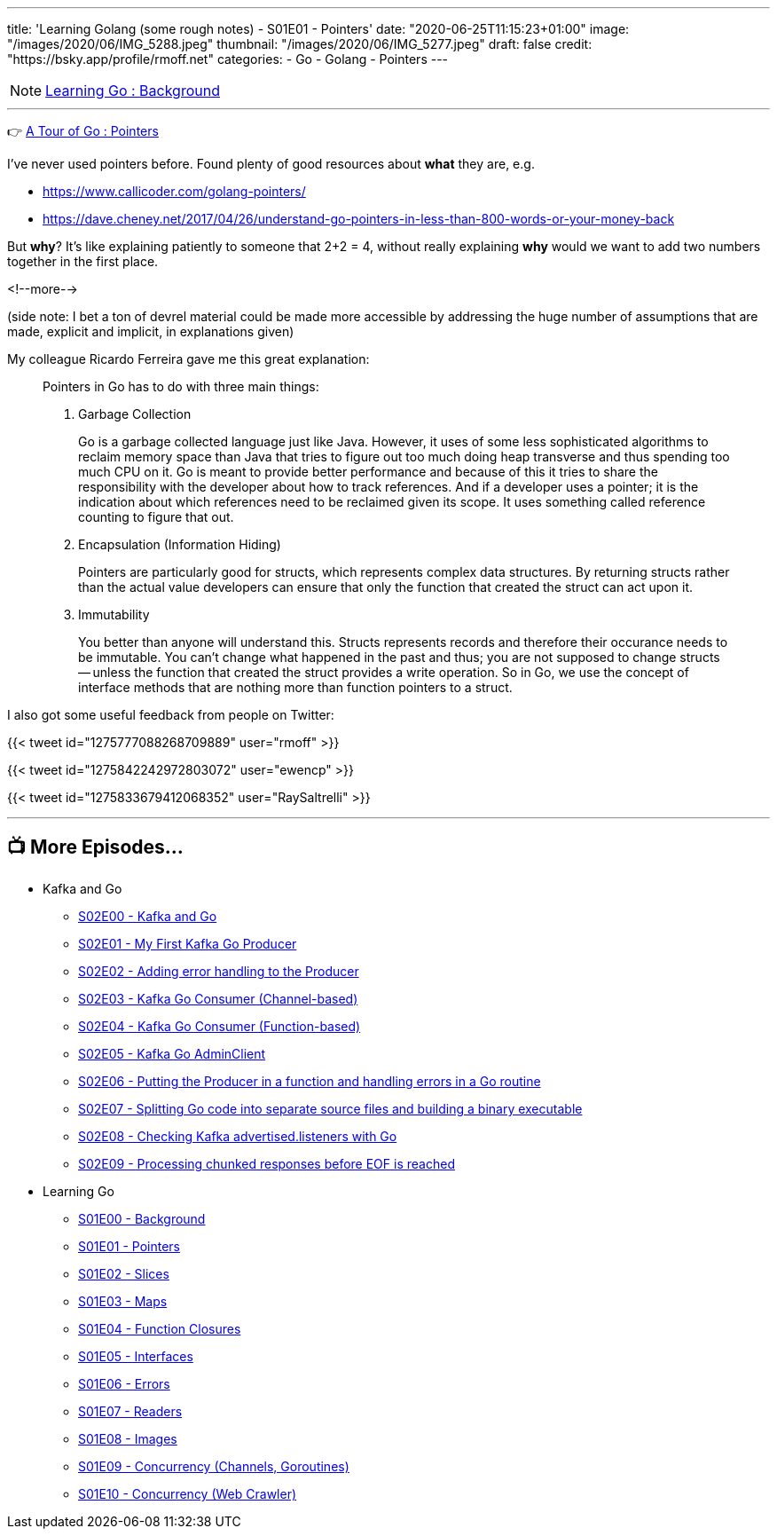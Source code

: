 ---
title: 'Learning Golang (some rough notes) - S01E01 - Pointers'
date: "2020-06-25T11:15:23+01:00"
image: "/images/2020/06/IMG_5288.jpeg"
thumbnail: "/images/2020/06/IMG_5277.jpeg"
draft: false
credit: "https://bsky.app/profile/rmoff.net"
categories:
- Go
- Golang
- Pointers
---

NOTE: link:/2020/06/25/learning-golang-some-rough-notes-s01e00/[Learning Go : Background]

'''

👉 https://tour.golang.org/moretypes/1[A Tour of Go : Pointers]

I've never used pointers before. Found plenty of good resources about *what* they are, e.g. 

* https://www.callicoder.com/golang-pointers/
* https://dave.cheney.net/2017/04/26/understand-go-pointers-in-less-than-800-words-or-your-money-back

But *why*? It's like explaining patiently to someone that 2+2 = 4, without really explaining *why* would we want to add two numbers together in the first place. 

<!--more-->

(side note: I bet a ton of devrel material could be made more accessible by addressing the huge number of assumptions that are made, explicit and implicit, in explanations given)

My colleague Ricardo Ferreira gave me this great explanation: 

[quote]
____
Pointers in Go has to do with three main things:

1. Garbage Collection
+
Go is a garbage collected language just like Java. However, it uses of some less sophisticated algorithms to reclaim memory space than Java that tries to figure out too much doing heap transverse and thus spending too much CPU on it. Go is meant to provide better performance and because of this it tries to share the responsibility with the developer about how to track references. And if a developer uses a pointer; it is the indication about which references need to be reclaimed given its scope. It uses something called reference counting to figure that out.

2. Encapsulation (Information Hiding)
+
Pointers are particularly good for structs, which represents complex data structures. By returning structs rather than the actual value developers can ensure that only the function that created the struct can act upon it.

3. Immutability
+
You better than anyone will understand this. Structs represents records and therefore their occurance needs to be immutable. You can't change what happened in the past and thus; you are not supposed to change structs -- unless the function that created the struct provides a write operation. So in Go, we use the concept of interface methods that are nothing more than function pointers to a struct.
____



I also got some useful feedback from people on Twitter: 

{{< tweet id="1275777088268709889" user="rmoff" >}}

{{< tweet id="1275842242972803072" user="ewencp" >}}

{{< tweet id="1275833679412068352" user="RaySaltrelli" >}}

'''
== 📺 More Episodes…

* Kafka and Go
** link:/2020/07/08/learning-golang-some-rough-notes-s02e00-kafka-and-go/[S02E00 - Kafka and Go]
** link:/2020/07/08/learning-golang-some-rough-notes-s02e01-my-first-kafka-go-producer/[S02E01 - My First Kafka Go Producer]
** link:/2020/07/10/learning-golang-some-rough-notes-s02e02-adding-error-handling-to-the-producer/[S02E02 - Adding error handling to the Producer]
** link:/2020/07/14/learning-golang-some-rough-notes-s02e03-kafka-go-consumer-channel-based/[S02E03 - Kafka Go Consumer (Channel-based)]
** link:/2020/07/14/learning-golang-some-rough-notes-s02e04-kafka-go-consumer-function-based/[S02E04 - Kafka Go Consumer (Function-based)]
** link:/2020/07/15/learning-golang-some-rough-notes-s02e05-kafka-go-adminclient/[S02E05 - Kafka Go AdminClient]
** link:/2020/07/15/learning-golang-some-rough-notes-s02e06-putting-the-producer-in-a-function-and-handling-errors-in-a-go-routine/[S02E06 - Putting the Producer in a function and handling errors in a Go routine]
** link:/2020/07/16/learning-golang-some-rough-notes-s02e07-splitting-go-code-into-separate-source-files-and-building-a-binary-executable/[S02E07 - Splitting Go code into separate source files and building a binary executable]
** link:/2020/07/17/learning-golang-some-rough-notes-s02e08-checking-kafka-advertised.listeners-with-go/[S02E08 - Checking Kafka advertised.listeners with Go]
** link:/2020/07/23/learning-golang-some-rough-notes-s02e09-processing-chunked-responses-before-eof-is-reached/[S02E09 - Processing chunked responses before EOF is reached]
* Learning Go
** link:/2020/06/25/learning-golang-some-rough-notes-s01e00/[S01E00 - Background]
** link:/2020/06/25/learning-golang-some-rough-notes-s01e01-pointers/[S01E01 - Pointers]
** link:/2020/06/25/learning-golang-some-rough-notes-s01e02-slices/[S01E02 - Slices]
** link:/2020/06/29/learning-golang-some-rough-notes-s01e03-maps/[S01E03 - Maps]
** link:/2020/06/29/learning-golang-some-rough-notes-s01e04-function-closures/[S01E04 - Function Closures]
** link:/2020/06/30/learning-golang-some-rough-notes-s01e05-interfaces/[S01E05 - Interfaces]
** link:/2020/07/01/learning-golang-some-rough-notes-s01e06-errors/[S01E06 - Errors]
** link:/2020/07/01/learning-golang-some-rough-notes-s01e07-readers/[S01E07 - Readers]
** link:/2020/07/02/learning-golang-some-rough-notes-s01e08-images/[S01E08 - Images]
** link:/2020/07/02/learning-golang-some-rough-notes-s01e09-concurrency-channels-goroutines/[S01E09 - Concurrency (Channels, Goroutines)]
** link:/2020/07/03/learning-golang-some-rough-notes-s01e10-concurrency-web-crawler/[S01E10 - Concurrency (Web Crawler)]

